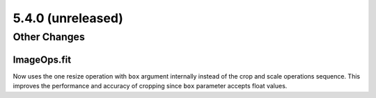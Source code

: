 5.4.0 (unreleased)
-----


Other Changes
=============

ImageOps.fit
^^^^^^^^^^^^

Now uses the one resize operation with ``box`` argument internally
instead of the crop and scale operations sequence.
This improves the performance and accuracy of cropping since
``box`` parameter accepts float values.
